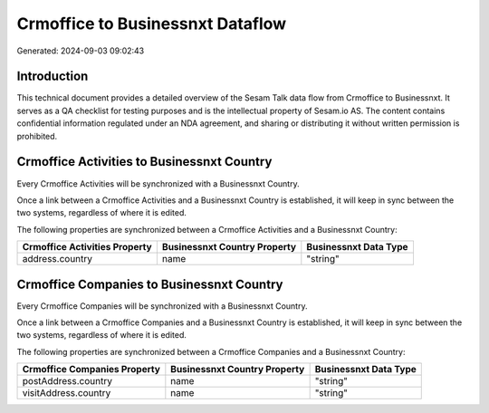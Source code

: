 =================================
Crmoffice to Businessnxt Dataflow
=================================

Generated: 2024-09-03 09:02:43

Introduction
------------

This technical document provides a detailed overview of the Sesam Talk data flow from Crmoffice to Businessnxt. It serves as a QA checklist for testing purposes and is the intellectual property of Sesam.io AS. The content contains confidential information regulated under an NDA agreement, and sharing or distributing it without written permission is prohibited.

Crmoffice Activities to Businessnxt Country
-------------------------------------------
Every Crmoffice Activities will be synchronized with a Businessnxt Country.

Once a link between a Crmoffice Activities and a Businessnxt Country is established, it will keep in sync between the two systems, regardless of where it is edited.

The following properties are synchronized between a Crmoffice Activities and a Businessnxt Country:

.. list-table::
   :header-rows: 1

   * - Crmoffice Activities Property
     - Businessnxt Country Property
     - Businessnxt Data Type
   * - address.country
     - name
     - "string"


Crmoffice Companies to Businessnxt Country
------------------------------------------
Every Crmoffice Companies will be synchronized with a Businessnxt Country.

Once a link between a Crmoffice Companies and a Businessnxt Country is established, it will keep in sync between the two systems, regardless of where it is edited.

The following properties are synchronized between a Crmoffice Companies and a Businessnxt Country:

.. list-table::
   :header-rows: 1

   * - Crmoffice Companies Property
     - Businessnxt Country Property
     - Businessnxt Data Type
   * - postAddress.country
     - name
     - "string"
   * - visitAddress.country
     - name
     - "string"

